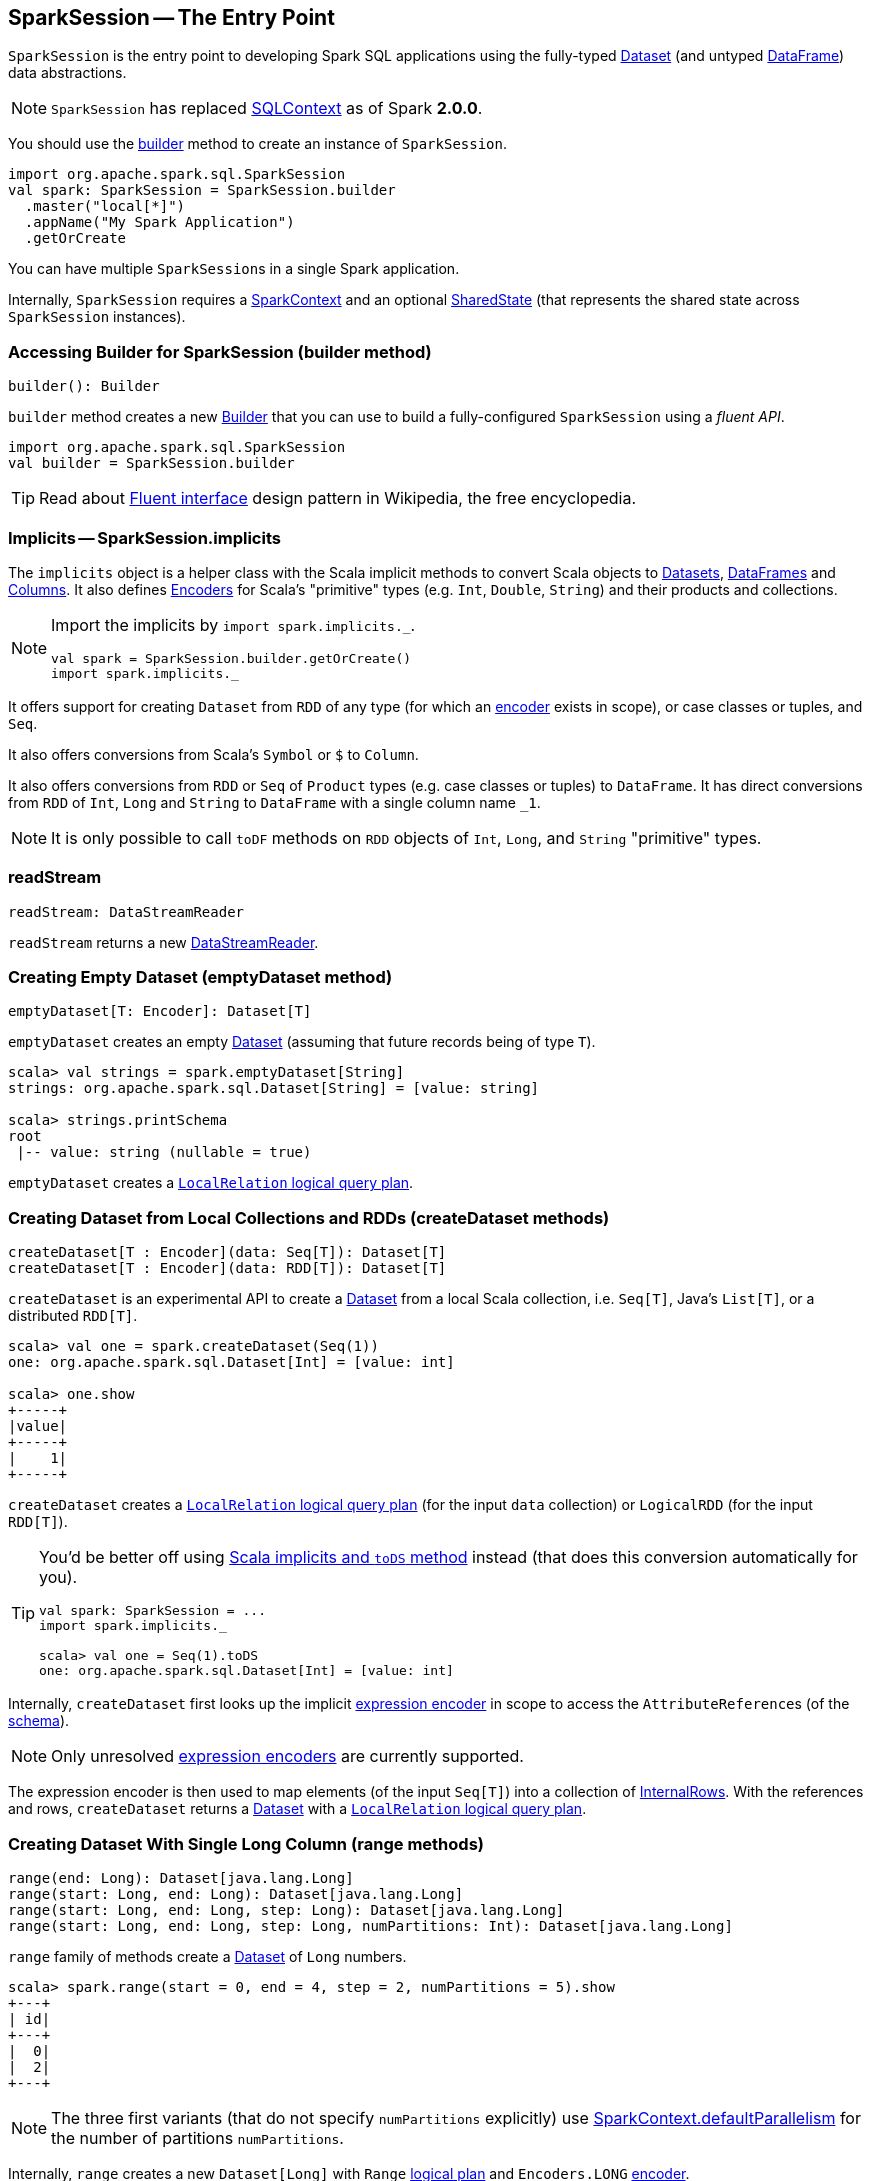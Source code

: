 == [[SparkSession]] SparkSession -- The Entry Point

`SparkSession` is the entry point to developing Spark SQL applications using the fully-typed link:spark-sql-dataset.adoc[Dataset] (and untyped link:spark-sql-dataframe.adoc[DataFrame]) data abstractions.

NOTE: `SparkSession` has replaced link:spark-sql-sqlcontext.adoc[SQLContext] as of Spark *2.0.0*.

You should use the <<builder, builder>> method to create an instance of `SparkSession`.

[source, scala]
----
import org.apache.spark.sql.SparkSession
val spark: SparkSession = SparkSession.builder
  .master("local[*]")
  .appName("My Spark Application")
  .getOrCreate
----

You can have multiple ``SparkSession``s in a single Spark application.

Internally, `SparkSession` requires a link:spark-sparkcontext.adoc[SparkContext] and an optional <<SharedState, SharedState>> (that represents the shared state across `SparkSession` instances).

=== [[builder]] Accessing Builder for SparkSession (builder method)

[source, scala]
----
builder(): Builder
----

`builder` method creates a new link:spark-sql-sparksession-builder.adoc[Builder] that you can use to build a fully-configured `SparkSession` using a _fluent API_.

[source, scala]
----
import org.apache.spark.sql.SparkSession
val builder = SparkSession.builder
----

TIP: Read about https://en.wikipedia.org/wiki/Fluent_interface[Fluent interface] design pattern in Wikipedia, the free encyclopedia.

=== [[implicits]] Implicits -- SparkSession.implicits

The `implicits` object is a helper class with the Scala implicit methods to convert Scala objects to link:spark-sql-dataset.adoc[Datasets], link:spark-sql-dataframe.adoc[DataFrames] and link:spark-sql-columns.adoc[Columns]. It also defines link:spark-sql-Encoder.adoc[Encoders] for Scala's "primitive" types (e.g. `Int`, `Double`, `String`) and their products and collections.

[NOTE]
====
Import the implicits by `import spark.implicits._`.

[source, scala]
----
val spark = SparkSession.builder.getOrCreate()
import spark.implicits._
----
====

It offers support for creating `Dataset` from `RDD` of any type (for which an link:spark-sql-Encoder.adoc[encoder] exists in scope), or case classes or tuples, and `Seq`.

It also offers conversions from Scala's `Symbol` or `$` to `Column`.

It also offers conversions from `RDD` or `Seq` of `Product` types (e.g. case classes or tuples) to `DataFrame`. It has direct conversions from `RDD` of `Int`, `Long` and `String` to `DataFrame` with a single column name `_1`.

NOTE: It is only possible to call `toDF` methods on `RDD` objects of `Int`, `Long`, and `String` "primitive" types.

=== [[readStream]] readStream

[source, scala]
----
readStream: DataStreamReader
----

`readStream` returns a new link:spark-sql-streaming-DataStreamReader.adoc[DataStreamReader].

=== [[emptyDataset]] Creating Empty Dataset (emptyDataset method)

[source, scala]
----
emptyDataset[T: Encoder]: Dataset[T]
----

`emptyDataset` creates an empty link:spark-sql-dataset.adoc[Dataset] (assuming that future records being of type `T`).

[source, scala]
----
scala> val strings = spark.emptyDataset[String]
strings: org.apache.spark.sql.Dataset[String] = [value: string]

scala> strings.printSchema
root
 |-- value: string (nullable = true)
----

`emptyDataset` creates a  link:spark-sql-logical-plan-LocalRelation.adoc[`LocalRelation` logical query plan].

=== [[createDataset]] Creating Dataset from Local Collections and RDDs (createDataset methods)

[source, scala]
----
createDataset[T : Encoder](data: Seq[T]): Dataset[T]
createDataset[T : Encoder](data: RDD[T]): Dataset[T]
----

`createDataset` is an experimental API to create a link:spark-sql-dataset.adoc[Dataset] from a local Scala collection, i.e. `Seq[T]`, Java's `List[T]`, or a distributed `RDD[T]`.

[source, scala]
----
scala> val one = spark.createDataset(Seq(1))
one: org.apache.spark.sql.Dataset[Int] = [value: int]

scala> one.show
+-----+
|value|
+-----+
|    1|
+-----+
----

`createDataset` creates a link:spark-sql-logical-plan-LocalRelation.adoc[`LocalRelation` logical query plan] (for the input `data` collection) or `LogicalRDD` (for the input `RDD[T]`).

[TIP]
====
You'd be better off using link:spark-sql-dataset.adoc#implicits[Scala implicits and `toDS` method] instead (that does this conversion automatically for you).

[source, scala]
----
val spark: SparkSession = ...
import spark.implicits._

scala> val one = Seq(1).toDS
one: org.apache.spark.sql.Dataset[Int] = [value: int]
----
====

Internally, `createDataset` first looks up the implicit link:spark-sql-Encoder.adoc#ExpressionEncoder[expression encoder] in scope to access the ``AttributeReference``s (of the link:spark-sql-schema.adoc[schema]).

NOTE: Only unresolved link:spark-sql-Encoder.adoc#ExpressionEncoder[expression encoders] are currently supported.

The expression encoder is then used to map elements (of the input `Seq[T]`) into a collection of link:spark-sql-InternalRow.adoc[InternalRows]. With the references and rows, `createDataset` returns a link:spark-sql-dataset.adoc[Dataset] with a link:spark-sql-logical-plan-LocalRelation.adoc[`LocalRelation` logical query plan].

=== [[range]] Creating Dataset With Single Long Column (range methods)

[source, scala]
----
range(end: Long): Dataset[java.lang.Long]
range(start: Long, end: Long): Dataset[java.lang.Long]
range(start: Long, end: Long, step: Long): Dataset[java.lang.Long]
range(start: Long, end: Long, step: Long, numPartitions: Int): Dataset[java.lang.Long]
----

`range` family of methods create a link:spark-sql-dataset.adoc[Dataset] of `Long` numbers.

[source, scala]
----
scala> spark.range(start = 0, end = 4, step = 2, numPartitions = 5).show
+---+
| id|
+---+
|  0|
|  2|
+---+
----

NOTE: The three first variants (that do not specify `numPartitions` explicitly) use link:spark-sparkcontext.adoc#defaultParallelism[SparkContext.defaultParallelism] for the number of partitions `numPartitions`.

Internally, `range` creates a new `Dataset[Long]` with `Range` link:spark-sql-catalyst-LogicalPlan.adoc[logical plan] and `Encoders.LONG` link:spark-sql-Encoder.adoc[encoder].

=== [[emptyDataFrame]] emptyDataFrame

[source, scala]
----
emptyDataFrame: DataFrame
----

`emptyDataFrame` creates an empty `DataFrame` (with no rows and columns).

It calls <<createDataFrame, createDataFrame>> with an empty `RDD[Row]` and an empty schema link:spark-sql-StructType.adoc[StructType(Nil)].

=== [[createDataFrame]] createDataFrame method

[source, scala]
----
createDataFrame(rowRDD: RDD[Row], schema: StructType): DataFrame
----

`createDataFrame` creates a `DataFrame` using `RDD[Row]` and the input `schema`. It is assumed that the rows in `rowRDD` all match the `schema`.

=== [[streams]] streams Attribute

[source, scala]
----
streams: StreamingQueryManager
----

`streams` attribute gives access to link:spark-sql-streaming-StreamingQueryManager.adoc[StreamingQueryManager] (through link:spark-sql-sessionstate.adoc#streamingQueryManager[SessionState]).

[source, scala]
----
val spark: SparkSession = ...
spark.streams.active.foreach(println)
----

=== [[udf]] Accessing UDF Registration Interface (udf Attribute)

[source, scala]
----
udf: UDFRegistration
----

`udf` attribute gives access to `UDFRegistration` that allows registering link:spark-sql-udfs.adoc[user-defined functions] for SQL-based query expressions.

[source, scala]
----
val spark: SparkSession = ...
spark.udf.register("myUpper", (s: String) => s.toUpperCase)

val strs = ('a' to 'c').map(_.toString).toDS
strs.registerTempTable("strs")

scala> sql("SELECT *, myUpper(value) UPPER FROM strs").show
+-----+-----+
|value|UPPER|
+-----+-----+
|    a|    A|
|    b|    B|
|    c|    C|
+-----+-----+
----

Internally, it is an alias for link:spark-sql-sessionstate.adoc#udf[SessionState.udf].

=== [[catalog]] catalog Attribute

`catalog` attribute is an interface to the current link:spark-sql-Catalog.adoc[catalog] (of databases, tables, functions, table columns, and temporary views).

[source, scala]
----
scala> spark.catalog.listTables.show
+------------------+--------+-----------+---------+-----------+
|              name|database|description|tableType|isTemporary|
+------------------+--------+-----------+---------+-----------+
|my_permanent_table| default|       null|  MANAGED|      false|
|              strs|    null|       null|TEMPORARY|       true|
+------------------+--------+-----------+---------+-----------+
----

=== [[table]] table method

[source, scala]
----
table(tableName: String): DataFrame
----

`table` creates a link:spark-sql-dataframe.adoc[DataFrame] from records in the `tableName` table (if exists).

[source, scala]
----
val df = spark.table("mytable")
----

=== [[streamingQueryManager]] streamingQueryManager Attribute

`streamingQueryManager` is...

=== [[listenerManager]] listenerManager Attribute

`listenerManager` is...

=== [[ExecutionListenerManager]] ExecutionListenerManager

`ExecutionListenerManager` is...

=== [[functionRegistry]] functionRegistry Attribute

`functionRegistry` is...

=== [[experimentalMethods]] experimentalMethods Attribute

[source, scala]
----
experimental: ExperimentalMethods
----

`experimentalMethods` is an extension point with `ExperimentalMethods` that is a per-session collection of extra strategies and ``Rule[LogicalPlan]``s.

NOTE: `experimental` is used in link:spark-sql-queryplanner.adoc#SparkPlanner[SparkPlanner] and link:spark-sql-catalyst-Optimizer.adoc#SparkOptimizer[SparkOptimizer]. Hive and link:spark-sql-structured-streaming.adoc[Structured Streaming] use it for their own extra strategies and optimization rules.

=== [[newSession]] newSession method

[source, scala]
----
newSession(): SparkSession
----

`newSession` creates (starts) a new `SparkSession` (with the current link:spark-sparkcontext.adoc[SparkContext] and <<SharedState, SharedState>>).

[source, scala]
----
scala> println(sc.version)
2.0.0-SNAPSHOT

scala> val newSession = spark.newSession
newSession: org.apache.spark.sql.SparkSession = org.apache.spark.sql.SparkSession@122f58a
----

=== [[sharedState]] sharedState Attribute

`sharedState` is the current <<SharedState, SharedState>>. It is created lazily when first accessed.

=== [[SharedState]] SharedState

`SharedState` is an internal class that holds the shared state across active SQL sessions (as <<SparkSession, SparkSession>> instances) by sharing link:spark-sql-CacheManager.adoc[CacheManager], link:spark-webui-SQLListener.adoc[SQLListener], and link:spark-sql-ExternalCatalog.adoc[ExternalCatalog].

[TIP]
====
Enable `INFO` logging level for `org.apache.spark.sql.internal.SharedState` logger to see what happens inside.

Add the following line to `conf/log4j.properties`:

```
log4j.logger.org.apache.spark.sql.internal.SharedState=INFO
```

Refer to link:spark-logging.adoc[Logging].
====

`SharedState` requires a link:spark-sparkcontext.adoc[SparkContext] when being created. It also adds `hive-site.xml` to link:spark-sparkcontext.adoc#hadoopConfiguration[Hadoop's `Configuration` in the current SparkContext] if found on CLASSPATH.

The fully-qualified class name is `org.apache.spark.sql.internal.SharedState`.

`SharedState` is created lazily, i.e. when first accessed after <<creating-instance, `SparkSession` is created>>. It can happen when a <<newSession, new session is created>> or when the shared services are accessed. It is created with a link:spark-sparkcontext.adoc[SparkContext].

When created, `SharedState` sets `hive.metastore.warehouse.dir` to link:spark-sql-settings.adoc#spark_sql_warehouse_dir[spark.sql.warehouse.dir] if `hive.metastore.warehouse.dir` is not set or `spark.sql.warehouse.dir` is set. Otherwise, when `hive.metastore.warehouse.dir` is set and `spark.sql.warehouse.dir` is not, `spark.sql.warehouse.dir` gets set to `hive.metastore.warehouse.dir`. You should see the following INFO message in the logs:

```
INFO spark.sql.warehouse.dir is not set, but hive.metastore.warehouse.dir is set. Setting spark.sql.warehouse.dir to the value of hive.metastore.warehouse.dir ('[hiveWarehouseDir]').
```

You should see the following INFO message in the logs:

```
INFO SharedState: Warehouse path is '[warehousePath]'.
```

=== [[creating-instance]] Creating SparkSession Instance

CAUTION: FIXME

=== [[read]] Accessing DataFrameReader (read method)

[source, scala]
----
read: DataFrameReader
----

`read` method returns a link:spark-sql-dataframereader.adoc[DataFrameReader] that is used to read data from external storage systems and load it into a `DataFrame`.

[source, scala]
----
val spark: SparkSession = // create instance
val dfReader: DataFrameReader = spark.read
----

=== [[conf]] Runtime Configuration (conf attribute)

[source, scala]
----
conf: RuntimeConfig
----

`conf` returns the current runtime configuration (as `RuntimeConfig`) that wraps link:spark-sql-SQLConf.adoc[SQLConf].

CAUTION: FIXME

=== [[sessionState]] sessionState

`sessionState` is a transient lazy value that represents the current link:spark-sql-sessionstate.adoc[SessionState].

NOTE: `sessionState` is a `private[sql]` value so you can only access it in a code inside `org.apache.spark.sql` package.

`sessionState` is a lazily-created value based on the internal link:spark-sql-settings.adoc#spark.sql.catalogImplementation[spark.sql.catalogImplementation] setting that can be:

* `org.apache.spark.sql.hive.HiveSessionState` for `hive`
* `org.apache.spark.sql.internal.SessionState` for `in-memory`

=== [[sql]] Executing SQL Queries (sql method)

[source, scala]
----
sql(sqlText: String): DataFrame
----

`sql` executes the `sqlText` SQL statement.

```
scala> sql("SHOW TABLES")
res0: org.apache.spark.sql.DataFrame = [tableName: string, isTemporary: boolean]

scala> sql("DROP TABLE IF EXISTS testData")
res1: org.apache.spark.sql.DataFrame = []

// Let's create a table to SHOW it
spark.range(10).write.option("path", "/tmp/test").saveAsTable("testData")

scala> sql("SHOW TABLES").show
+---------+-----------+
|tableName|isTemporary|
+---------+-----------+
| testdata|      false|
+---------+-----------+
```

Internally, it creates a link:spark-sql-dataset.adoc[Dataset] using the current `SparkSession` and a link:spark-sql-catalyst-LogicalPlan.adoc[logical plan]. The plan is created by parsing the input `sqlText` using <<sessionState, sessionState.sqlParser>>.

CAUTION: FIXME See link:spark-sql-sqlcontext.adoc#sql[Executing SQL Queries].
